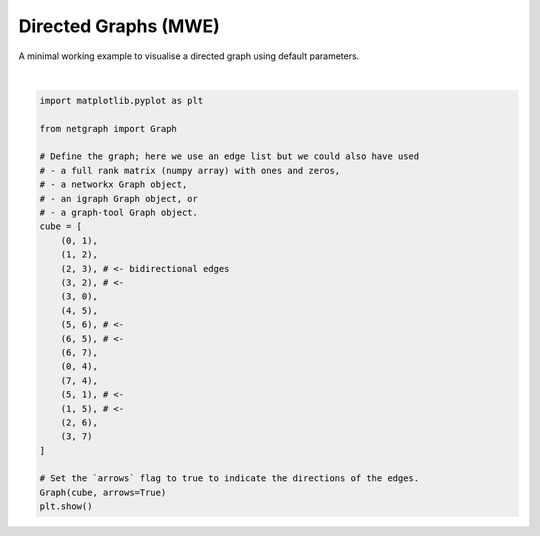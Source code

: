 
.. DO NOT EDIT.
.. THIS FILE WAS AUTOMATICALLY GENERATED BY SPHINX-GALLERY.
.. TO MAKE CHANGES, EDIT THE SOURCE PYTHON FILE:
.. "sphinx_gallery_output/plot_02_directed_network.py"
.. LINE NUMBERS ARE GIVEN BELOW.

.. only:: html

    .. note::
        :class: sphx-glr-download-link-note

        Click :ref:`here <sphx_glr_download_sphinx_gallery_output_plot_02_directed_network.py>`
        to download the full example code

.. rst-class:: sphx-glr-example-title

.. _sphx_glr_sphinx_gallery_output_plot_02_directed_network.py:


Directed Graphs (MWE)
=====================

A minimal working example to visualise a directed graph using default parameters.

.. GENERATED FROM PYTHON SOURCE LINES 8-39



.. image-sg:: /sphinx_gallery_output/images/sphx_glr_plot_02_directed_network_001.png
   :alt: plot 02 directed network
   :srcset: /sphinx_gallery_output/images/sphx_glr_plot_02_directed_network_001.png
   :class: sphx-glr-single-img


.. rst-class:: sphx-glr-script-out

 Out:

 .. code-block:: none

    /home/paul/src/netgraph/examples/plot_02_directed_network.py:38: UserWarning: FigureCanvasAgg is non-interactive, and thus cannot be shown
      plt.show()






|

.. code-block:: default


    import matplotlib.pyplot as plt

    from netgraph import Graph

    # Define the graph; here we use an edge list but we could also have used
    # - a full rank matrix (numpy array) with ones and zeros,
    # - a networkx Graph object,
    # - an igraph Graph object, or
    # - a graph-tool Graph object.
    cube = [
        (0, 1),
        (1, 2),
        (2, 3), # <- bidirectional edges
        (3, 2), # <-
        (3, 0),
        (4, 5),
        (5, 6), # <-
        (6, 5), # <-
        (6, 7),
        (0, 4),
        (7, 4),
        (5, 1), # <-
        (1, 5), # <-
        (2, 6),
        (3, 7)
    ]

    # Set the `arrows` flag to true to indicate the directions of the edges.
    Graph(cube, arrows=True)
    plt.show()


.. rst-class:: sphx-glr-timing

   **Total running time of the script:** ( 0 minutes  0.341 seconds)


.. _sphx_glr_download_sphinx_gallery_output_plot_02_directed_network.py:


.. only :: html

 .. container:: sphx-glr-footer
    :class: sphx-glr-footer-example



  .. container:: sphx-glr-download sphx-glr-download-python

     :download:`Download Python source code: plot_02_directed_network.py <plot_02_directed_network.py>`



  .. container:: sphx-glr-download sphx-glr-download-jupyter

     :download:`Download Jupyter notebook: plot_02_directed_network.ipynb <plot_02_directed_network.ipynb>`


.. only:: html

 .. rst-class:: sphx-glr-signature

    `Gallery generated by Sphinx-Gallery <https://sphinx-gallery.github.io>`_

